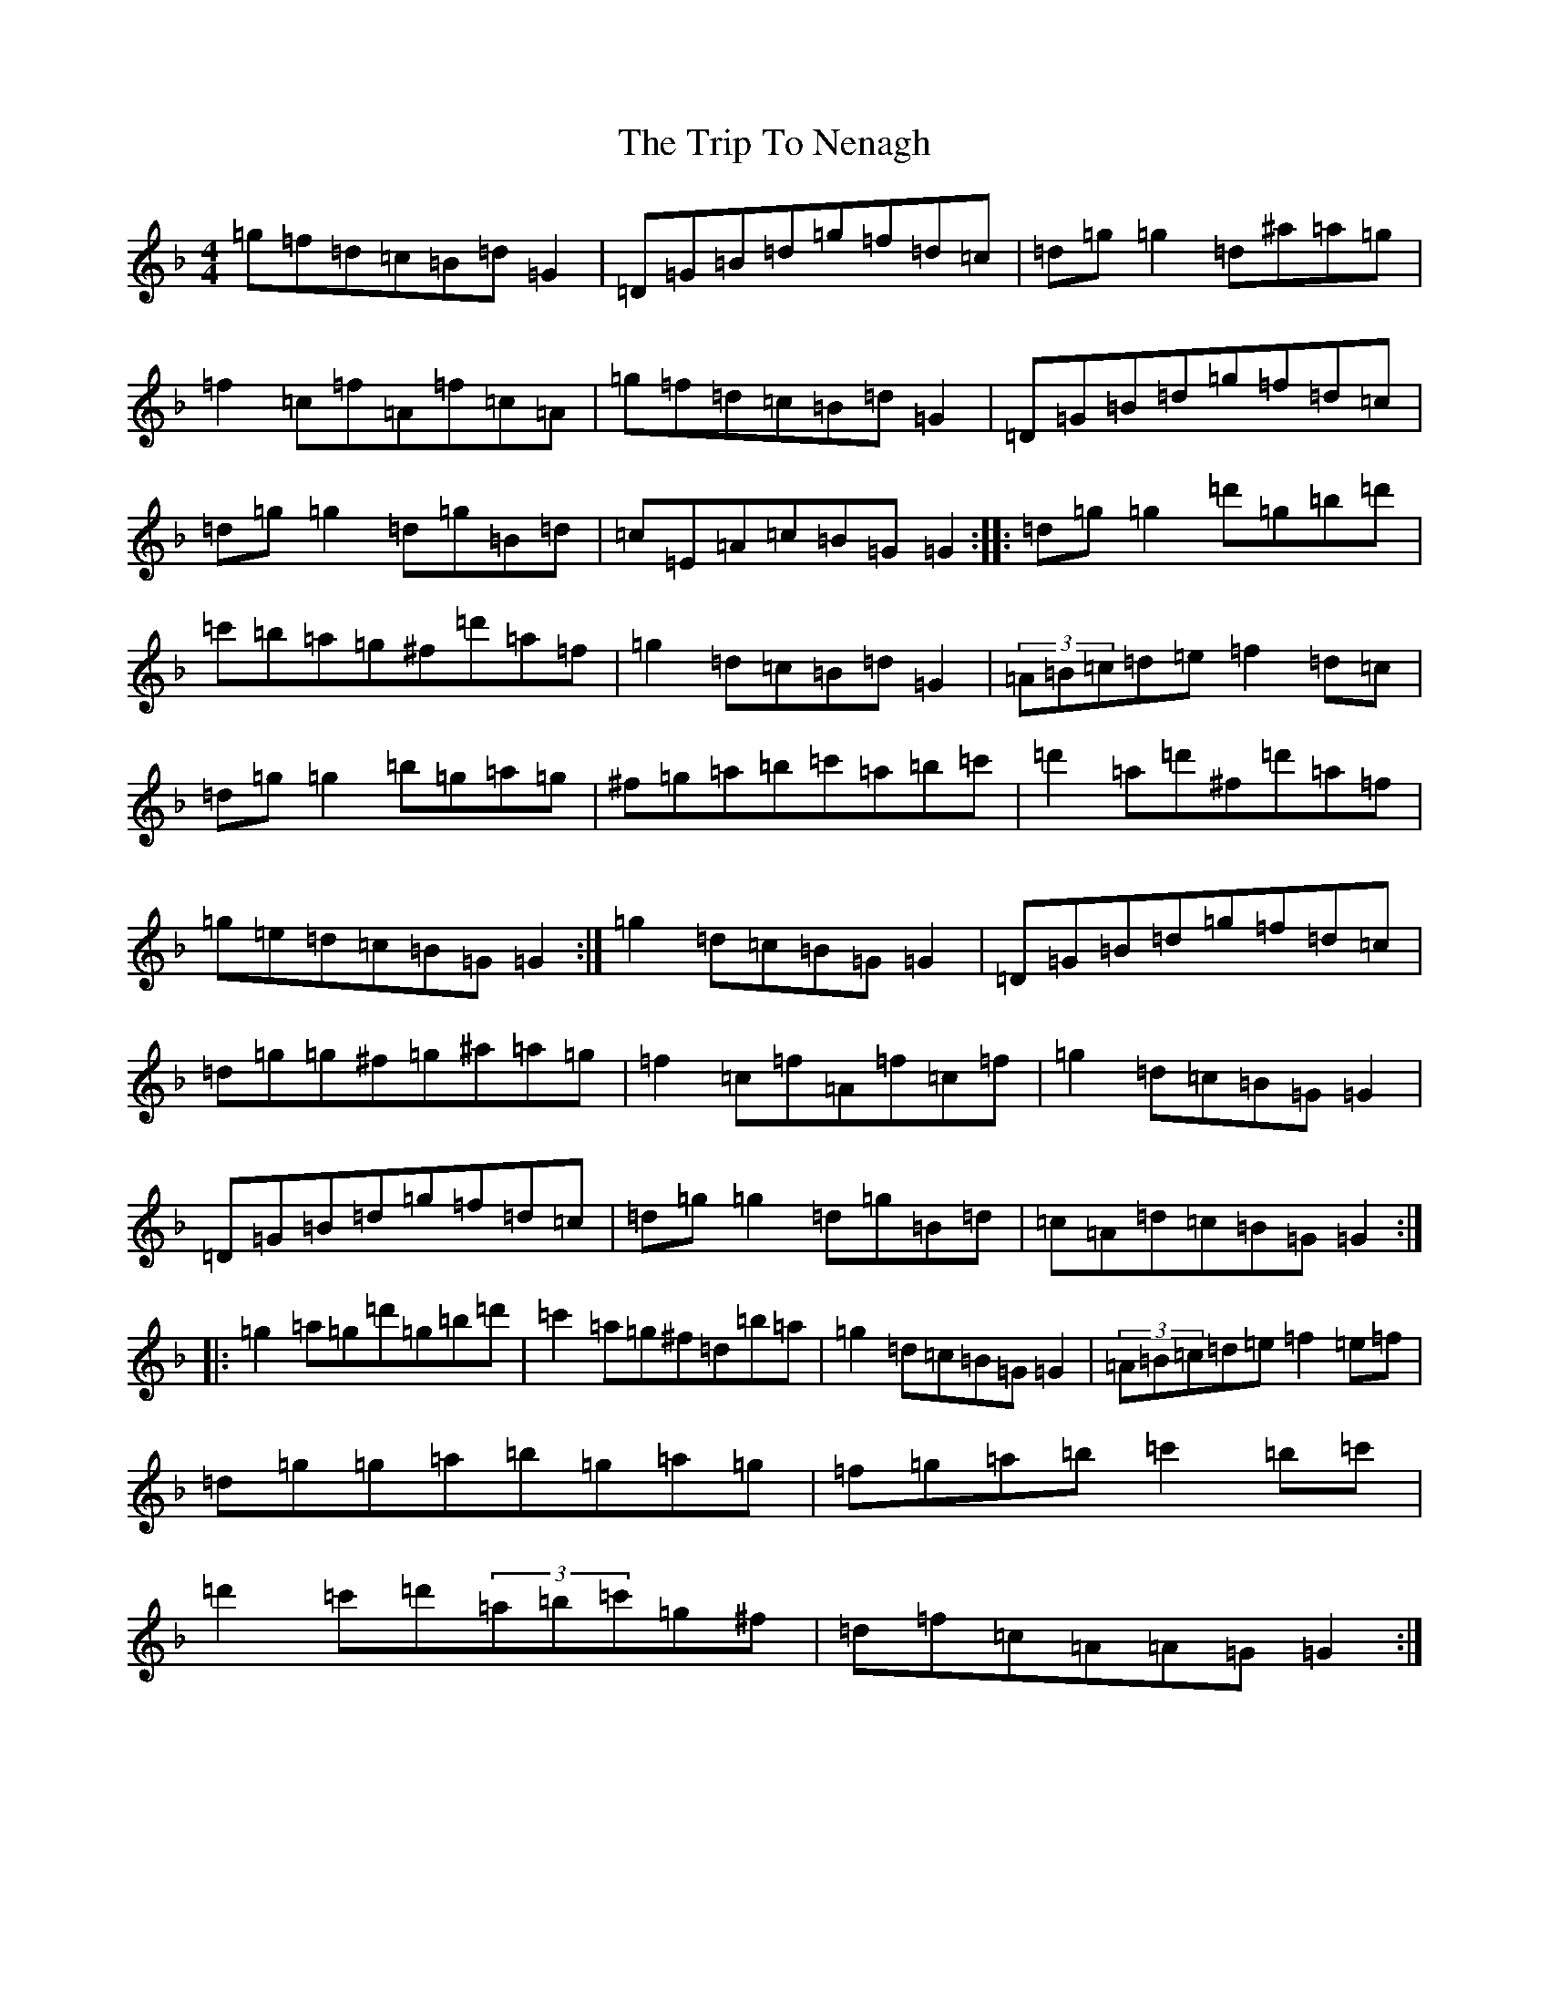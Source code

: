 X: 21564
T: Trip To Nenagh, The
S: https://thesession.org/tunes/831#setting13986
Z: D Mixolydian
R: reel
M:4/4
L:1/8
K: C Mixolydian
=g=f=d=c=B=d=G2|=D=G=B=d=g=f=d=c|=d=g=g2=d^a=a=g|=f2=c=f=A=f=c=A|=g=f=d=c=B=d=G2|=D=G=B=d=g=f=d=c|=d=g=g2=d=g=B=d|=c=E=A=c=B=G=G2:||:=d=g=g2=d'=g=b=d'|=c'=b=a=g^f=d'=a=f|=g2=d=c=B=d=G2|(3=A=B=c=d=e=f2=d=c|=d=g=g2=b=g=a=g|^f=g=a=b=c'=a=b=c'|=d'2=a=d'^f=d'=a=f|=g=e=d=c=B=G=G2:|=g2=d=c=B=G=G2|=D=G=B=d=g=f=d=c|=d=g=g^f=g^a=a=g|=f2=c=f=A=f=c=f|=g2=d=c=B=G=G2|=D=G=B=d=g=f=d=c|=d=g=g2=d=g=B=d|=c=A=d=c=B=G=G2:||:=g2=a=g=d'=g=b=d'|=c'2=a=g^f=d=b=a|=g2=d=c=B=G=G2|(3=A=B=c=d=e=f2=e=f|=d=g=g=a=b=g=a=g|=f=g=a=b=c'2=b=c'|=d'2=c'=d'(3=a=b=c'=g^f|=d=f=c=A=A=G=G2:|